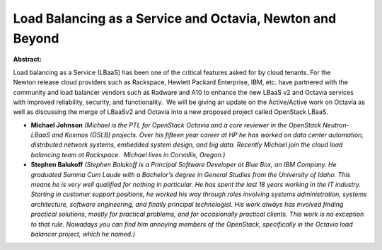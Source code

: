 Load Balancing as a Service and Octavia, Newton and Beyond
~~~~~~~~~~~~~~~~~~~~~~~~~~~~~~~~~~~~~~~~~~~~~~~~~~~~~~~~~~

**Abstract:**

Load balancing as a Service (LBaaS) has been one of the critical features asked for by cloud tenants. For the Newton release cloud providers such as Rackspace, Hewlett Packard Enterprise, IBM, etc. have partnered with the community and load balancer vendors such as Radware and A10 to enhance the new LBaaS v2 and Octavia services with improved reliability, security, and functionality.  We will be giving an update on the Active/Active work on Octavia as well as discussing the merge of LBaaSv2 and Octavia into a new proposed project called OpenStack LBaaS.


* **Michael Johnson** *(Michael is the PTL for OpenStack Octavia and a core reviewer in the OpenStack Neutron-LBaaS and Kosmos (GSLB) projects. Over his fifteen year career at HP he has worked on data center automation, distributed network systems, embedded system design, and big data. Recently Michael join the cloud load balancing team at Rackspace.  Michael lives in Corvallis, Oregon.)*

* **Stephen Balukoff** *(Stephen Balukoff is a Principal Software Developer at Blue Box, an IBM Company. He graduated Summa Cum Laude with a Bachelor's degree in General Studies from the University of Idaho. This means he is very well qualified for nothing in particular. He has spent the last 18 years working in the IT industry. Starting in customer support positions, he worked his way through roles involving systems administration, systems architecture, software engineering, and finally principal technologist. His work always has involved finding practical solutions, mostly for practical problems, and for occasionally practical clients. This work is no exception to that rule. Nowadays you can find him annoying members of the OpenStack, specifically in the Octavia load balancer project, which he named.)*
